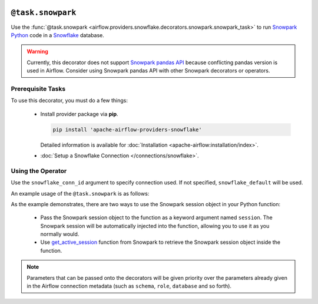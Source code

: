  .. Licensed to the Apache Software Foundation (ASF) under one
    or more contributor license agreements.  See the NOTICE file
    distributed with this work for additional information
    regarding copyright ownership.  The ASF licenses this file
    to you under the Apache License, Version 2.0 (the
    "License"); you may not use this file except in compliance
    with the License.  You may obtain a copy of the License at

 ..   http://www.apache.org/licenses/LICENSE-2.0

 .. Unless required by applicable law or agreed to in writing,
    software distributed under the License is distributed on an
    "AS IS" BASIS, WITHOUT WARRANTIES OR CONDITIONS OF ANY
    KIND, either express or implied.  See the License for the
    specific language governing permissions and limitations
    under the License.

.. _howto/decorators:snowpark:

``@task.snowpark``
==================

Use the :func:`@task.snowpark <airflow.providers.snowflake.decorators.snowpark.snowpark_task>` to run
`Snowpark Python <https://docs.snowflake.com/en/developer-guide/snowpark/python/index.html>`__ code in a `Snowflake <https://docs.snowflake.com/en/>`__ database.

.. warning::

    Currently, this decorator does not support `Snowpark pandas API <https://docs.snowflake.com/en/developer-guide/snowpark/python/pandas-on-snowflake>`__ because conflicting pandas version is used in Airflow.
    Consider using Snowpark pandas API with other Snowpark decorators or operators.

Prerequisite Tasks
^^^^^^^^^^^^^^^^^^

To use this decorator, you must do a few things:

  * Install provider package via **pip**.

    .. code-block:: bash

      pip install 'apache-airflow-providers-snowflake'

    Detailed information is available for :doc:`Installation <apache-airflow:installation/index>`.

  * :doc:`Setup a Snowflake Connection </connections/snowflake>`.

Using the Operator
^^^^^^^^^^^^^^^^^^

Use the ``snowflake_conn_id`` argument to specify connection used. If not specified, ``snowflake_default`` will be used.

An example usage of the ``@task.snowpark`` is as follows:

.. exampleinclude:: /../../tests/system/providers/snowflake/example_snowpark_decorator.py
    :language: python
    :start-after: [START howto_decorator_snowpark]
    :end-before: [END howto_decorator_snowpark]


As the example demonstrates, there are two ways to use the Snowpark session object in your Python function:

  * Pass the Snowpark session object to the function as a keyword argument named ``session``. The Snowpark session will be automatically injected into the function, allowing you to use it as you normally would.

  * Use `get_active_session <https://docs.snowflake.com/en/developer-guide/snowpark/reference/python/1.3.0/api/snowflake.snowpark.context.get_active_session>`__
    function from Snowpark to retrieve the Snowpark session object inside the function.

.. note::

  Parameters that can be passed onto the decorators will be given priority over the parameters already given
  in the Airflow connection metadata (such as ``schema``, ``role``, ``database`` and so forth).

